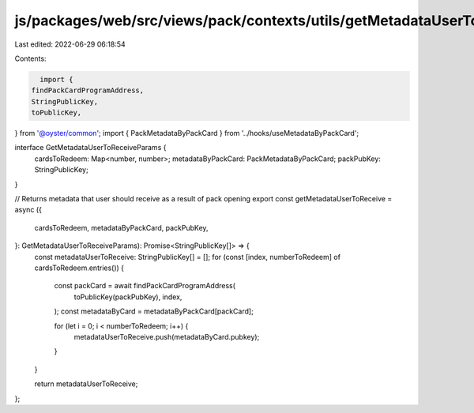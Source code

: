js/packages/web/src/views/pack/contexts/utils/getMetadataUserToReceive.ts
=========================================================================

Last edited: 2022-06-29 06:18:54

Contents:

.. code-block:: ts

    import {
  findPackCardProgramAddress,
  StringPublicKey,
  toPublicKey,
} from '@oyster/common';
import { PackMetadataByPackCard } from '../hooks/useMetadataByPackCard';

interface GetMetadataUserToReceiveParams {
  cardsToRedeem: Map<number, number>;
  metadataByPackCard: PackMetadataByPackCard;
  packPubKey: StringPublicKey;
}

// Returns metadata that user should receive as a result of pack opening
export const getMetadataUserToReceive = async ({
  cardsToRedeem,
  metadataByPackCard,
  packPubKey,
}: GetMetadataUserToReceiveParams): Promise<StringPublicKey[]> => {
  const metadataUserToReceive: StringPublicKey[] = [];
  for (const [index, numberToRedeem] of cardsToRedeem.entries()) {
    const packCard = await findPackCardProgramAddress(
      toPublicKey(packPubKey),
      index,
    );
    const metadataByCard = metadataByPackCard[packCard];

    for (let i = 0; i < numberToRedeem; i++) {
      metadataUserToReceive.push(metadataByCard.pubkey);
    }
  }

  return metadataUserToReceive;
};


